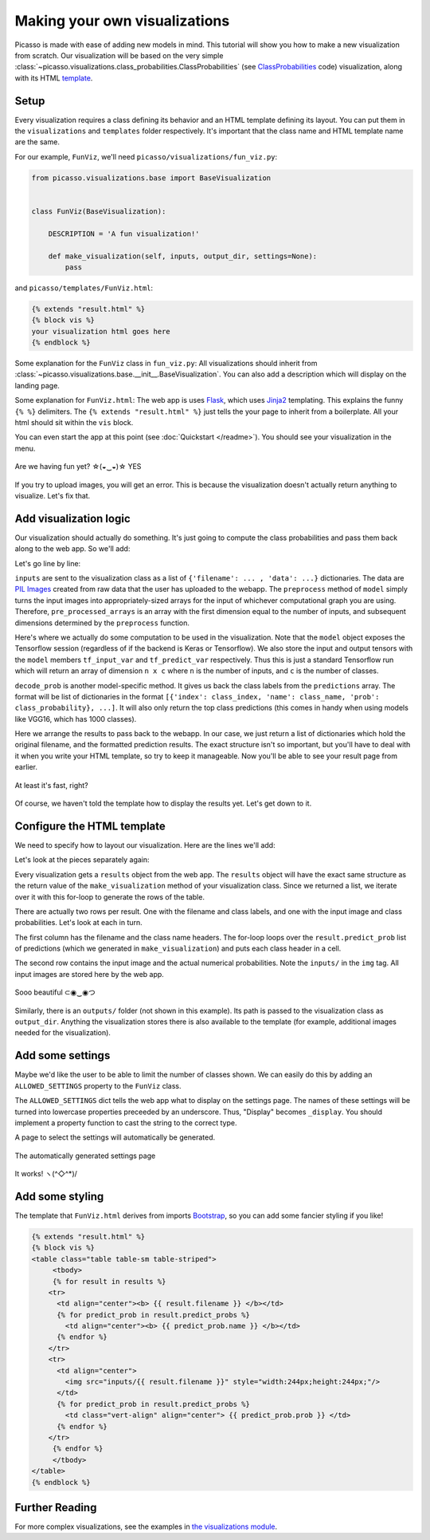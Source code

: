 ===============================
Making your own visualizations
===============================

Picasso is made with ease of adding new models in mind.  This tutorial will show you how to make a new visualization from scratch.  Our visualization will be based on the very simple :class:`~picasso.visualizations.class_probabilities.ClassProbabilities` (see `ClassProbabilities`_ code) visualization, along with its HTML `template`_.

Setup
=====

Every visualization requires a class defining its behavior and an HTML template defining its layout.  You can put them in the ``visualizations`` and ``templates`` folder respectively.  It's important that the class name and HTML template name are the same.

For our example, ``FunViz``, we'll need ``picasso/visualizations/fun_viz.py``:

.. code-block:: python3

   from picasso.visualizations.base import BaseVisualization


   class FunViz(BaseVisualization):

       DESCRIPTION = 'A fun visualization!'

       def make_visualization(self, inputs, output_dir, settings=None):
           pass

and ``picasso/templates/FunViz.html``:

.. code-block:: jinja

   {% extends "result.html" %}
   {% block vis %}
   your visualization html goes here
   {% endblock %}

Some explanation for the ``FunViz`` class in ``fun_viz.py``: All visualizations should inherit from :class:`~picasso.visualizations.base.__init__.BaseVisualization`.  You can also add a description which will display on the landing page.

Some explanation for ``FunViz.html``: The web app is uses `Flask`_, which uses `Jinja2`_ templating.  This explains the funny ``{% %}`` delimiters.   The ``{% extends "result.html" %}`` just tells the your page to inherit from a boilerplate.  All your html should sit within the ``vis`` block.

You can even start the app at this point (see :doc:`Quickstart </readme>`).  You should see your visualization in the menu.

.. figure:: _static/menu.png
   :align: center

   Are we having fun yet? ☆(◒‿◒)☆ YES

If you try to upload images, you will get an error.  This is because the visualization doesn't actually return anything to visualize.  Let's fix that.

Add visualization logic
=======================
   
Our visualization should actually do something.  It's just going to compute the class probabilities and pass them back along to the web app. So we'll add:

.. code-block:: python3
   :emphasize-lines: 9-21

   from picasso.visualizations.base import BaseVisualization


   class FunViz(BaseVisualization):

       DESCRIPTION = 'A fun visualization!'

       def make_visualization(self, inputs, output_dir):
           pre_processed_arrays = self.model.preprocess([example['data']
                                                        for example in inputs])
           predictions = self.model.sess.run(self.model.tf_predict_var,
                                             feed_dict={self.model.tf_input_var:
                                                        pre_processed_arrays})
           filtered_predictions = self.model.decode_prob(predictions)
           results = []
           for i, inp in enumerate(inputs):
               results.append({'input_file_name': inp['filename'],
                               'predict_probs': filtered_predictions[i]})
           return results

Let's go line by line:

.. code-block:: python3
   :emphasize-lines: 7,8 

   ...

   class FunViz(BaseVisualization):
       ...

       def make_visualization(self, inputs, output_dir):
           pre_processed_arrays = self.model.preprocess([example['data']
                                                        for example in inputs])
           ...

``inputs`` are sent to the visualization class as a list of ``{'filename': ... , 'data': ...}`` dictionaries.  The data are `PIL Images`_ created from raw data that the user has uploaded to the webapp.  The ``preprocess`` method of ``model`` simply turns the input images into appropriately-sized arrays for the input of whichever computational graph you are using.  Therefore, ``pre_processed_arrays`` is an array with the first dimension equal to the number of inputs, and subsequent dimensions determined by the ``preprocess`` function.

.. code-block:: python3
   :emphasize-lines: 9-11 

   ...

   class FunViz(BaseVisualization):
       ...

       def make_visualization(self, inputs, output_dir):
           pre_processed_arrays = self.model.preprocess([example['data']
                                                        for example in inputs])
           predictions = self.model.sess.run(self.model.tf_predict_var,
                                             feed_dict={self.model.tf_input_var:
                                                        pre_processed_arrays})
           ...

Here's where we actually do some computation to be used in the visualization. Note that the ``model`` object exposes the Tensorflow session (regardless of if the backend is Keras or Tensorflow).  We also store the input and output tensors with the ``model`` members ``tf_input_var`` and ``tf_predict_var`` respectively.  Thus this is just a standard Tensorflow run which will return an array of dimension ``n x c`` where ``n`` is the number of inputs, and ``c`` is the number of classes. 

.. code-block:: python3
   :emphasize-lines: 12

   ...

   class FunViz(BaseVisualization):
       ...

       def make_visualization(self, inputs, output_dir):
           pre_processed_arrays = self.model.preprocess([example['data']
                                                        for example in inputs])
           predictions = self.model.sess.run(self.model.tf_predict_var,
                                             feed_dict={self.model.tf_input_var:
                                                        pre_processed_arrays})
           filtered_predictions = self.model.decode_prob(predictions)
           ...

``decode_prob`` is another model-specific method.  It gives us back the class labels from the ``predictions`` array.  The format will be list of dictionaries in the format ``[{'index': class_index, 'name': class_name, 'prob': class_probability}, ...]``.  It will also only return the top class predictions (this comes in handy when using models like VGG16, which has 1000 classes).

.. code-block:: python3
   :emphasize-lines: 13-17

   ...

   class FunViz(BaseVisualization):
       ...

       def make_visualization(self, inputs, output_dir):
           pre_processed_arrays = self.model.preprocess([example['data']
                                                        for example in inputs])
           predictions = self.model.sess.run(self.model.tf_predict_var,
                                             feed_dict={self.model.tf_input_var:
                                                        pre_processed_arrays})
           filtered_predictions = self.model.decode_prob(predictions)
           results = []
           for i, inp in enumerate(inputs):
               results.append({'input_file_name': inp['filename'],
                               'predict_probs': filtered_predictions[i]})
           return results

Here we arrange the results to pass back to the webapp.    In our case, we just return a list of dictionaries which hold the original filename, and the formatted prediction results. The exact structure isn't so important, but you'll have to deal with it when you write your HTML template, so try to keep it manageable. Now you'll be able to see your result page from earlier.

.. figure:: _static/result_nohtml.png
   :align: center

   At least it's fast, right? 

Of course, we haven't told the template how to display the results yet.  Let's get down to it.

Configure the HTML template
===========================

We need to specify how to layout our visualization.  Here are the lines we'll add:

.. code-block:: jinja
   :emphasize-lines: 3-20

   {% extends "result.html" %}
   {% block vis %}
   <table>
   {% for result in results %}
       <tr>
         <td><b> {{ result.filename }} </b></td>
         {% for predict_prob in result.predict_probs %}
           <td><b> {{ predict_prob.name }} </b></td>
         {% endfor %}
       </tr>
       <tr>
         <td>
           <img src="inputs/{{ result.filename }}" style="width:244px;height:244px;"/>
         </td>
         {% for predict_prob in result.predict_probs %}
           <td> {{ predict_prob.prob }} </td>
         {% endfor %}
       </tr>
   {% endfor %}
   </table>
   {% endblock %}

Let's look at the pieces separately again:

.. code-block:: jinja
   :emphasize-lines: 3,4,19,20

   {% extends "result.html" %}
   {% block vis %}
   <table>
   {% for result in results %}
       <tr>
         <td><b> {{ result.filename }} </b></td>
         {% for predict_prob in result.predict_probs %}
           <td><b> {{ predict_prob.name }} </b></td>
         {% endfor %}
       </tr>
       <tr>
         <td>
           <img src="inputs/{{ result.filename }}" style="width:244px;height:244px;"/>
         </td>
         {% for predict_prob in result.predict_probs %}
           <td> {{ predict_prob.prob }} </td>
         {% endfor %}
       </tr>
   {% endfor %}
   </table>
   {% endblock %}

Every visualization gets a ``results`` object from the web app.  The ``results`` object will have the exact same structure as the return value of the ``make_visualization`` method of your visualization class.  Since we returned a list, we iterate over it with this for-loop to generate the rows of the table.

.. code-block:: jinja
   :emphasize-lines: 5,10,11,18

   {% extends "result.html" %}
   {% block vis %}
   <table>
   {% for result in results %}
       <tr>
         <td><b> {{ result.filename }} </b></td>
         {% for predict_prob in result.predict_probs %}
           <td><b> {{ predict_prob.name }} </b></td>
         {% endfor %}
       </tr>
       <tr>
         <td>
           <img src="inputs/{{ result.filename }}" style="width:244px;height:244px;"/>
         </td>
         {% for predict_prob in result.predict_probs %}
           <td> {{ predict_prob.prob }} </td>
         {% endfor %}
       </tr>
   {% endfor %}
   </table>
   {% endblock %}

There are actually two rows per result.  One with the filename and class labels, and one with the input image and class probabilities.  Let's look at each in turn.

.. code-block:: jinja
   :emphasize-lines: 6-9

   {% extends "result.html" %}
   {% block vis %}
   <table>
   {% for result in results %}
       <tr>
         <td><b> {{ result.filename }} </b></td>
         {% for predict_prob in result.predict_probs %}
           <td><b> {{ predict_prob.name }} </b></td>
         {% endfor %}
       </tr>
       <tr>
         <td>
           <img src="inputs/{{ result.filename }}" style="width:244px;height:244px;"/>
         </td>
         {% for predict_prob in result.predict_probs %}
           <td> {{ predict_prob.prob }} </td>
         {% endfor %}
       </tr>
   {% endfor %}
   </table>
   {% endblock %}

The first column has the filename and the class name headers.  The for-loop loops over the ``result.predict_prob`` list of predictions (which we generated in ``make_visualization``) and puts each class header in a cell.

.. code-block:: jinja
   :emphasize-lines: 12-17

   {% extends "result.html" %}
   {% block vis %}
   <table>
   {% for result in results %}
       <tr>
         <td><b> {{ result.filename }} </b></td>
         {% for predict_prob in result.predict_probs %}
           <td><b> {{ predict_prob.name }} </b></td>
         {% endfor %}
       </tr>
       <tr>
         <td>
           <img src="inputs/{{ result.filename }}" style="width:244px;height:244px;"/>
         </td>
         {% for predict_prob in result.predict_probs %}
           <td> {{ predict_prob.prob }} </td>
         {% endfor %}
       </tr>
   {% endfor %}
   </table>
   {% endblock %}

The second row contains the input image and the actual numerical probabilities.  Note the ``inputs/`` in the ``img`` tag.  All input images are stored here by the web app. 

.. figure:: _static/basic_vis.png
   :align: center

   Sooo beautiful ⊂◉‿◉つ

Similarly, there is an ``outputs/`` folder (not shown in this example).  Its path is passed to the visualization class as ``output_dir``.  Anything the visualization stores there is also available to the template (for example, additional images needed for the visualization).

Add some settings
=================

Maybe we'd like the user to be able to limit the number of classes shown.  We can easily do this by adding an ``ALLOWED_SETTINGS`` property to the ``FunViz`` class.

.. code-block:: python3
   :emphasize-lines: 6, 10-12, 24

   from picasso.visualizations import BaseVisualization


   class FunViz(BaseVisualization):

       ALLOWED_SETTINGS = {'Display': ['1', '2', '3']}

       DESCRIPTION = 'A fun visualization!'

       @property
       def display(self):
           return int(self._display)

       def make_visualization(self, inputs, output_dir, settings=None):
           pre_processed_arrays = self.model.preprocess([example['data']
                                                        for example in inputs])
           predictions = self.model.sess.run(self.model.tf_predict_var,
                                             feed_dict={self.model.tf_input_var:
                                                        pre_processed_arrays})
           filtered_predictions = self.model.decode_prob(predictions)
           results = []
           for i, inp in enumerate(inputs):
               results.append({'input_file_name': inp['filename'],
                               'predict_probs': filtered_predictions[i][:self.display})
           return results

The ``ALLOWED_SETTINGS`` dict tells the web app what to display on the settings page.  The names of these settings will be turned into lowercase properties preceeded by an underscore.  Thus, "Display" becomes ``_display``.  You should implement a property function to cast the string to the correct type.

A page to select the settings will automatically be generated.

.. figure:: _static/setting.png
   :align: center

   The automatically generated settings page
   
.. figure:: _static/with_settings.png
   :align: center

   It works! ヽ(^◇^*)/ 

Add some styling
================

The template that ``FunViz.html`` derives from imports `Bootstrap`_, so you can add some fancier styling if you like!

.. code-block:: jinja

   {% extends "result.html" %}
   {% block vis %}
   <table class="table table-sm table-striped">
   	<tbody>
   	{% for result in results %}
       <tr>
         <td align="center"><b> {{ result.filename }} </b></td>
         {% for predict_prob in result.predict_probs %}
           <td align="center"><b> {{ predict_prob.name }} </b></td>
         {% endfor %}
       </tr>
       <tr>
         <td align="center">
           <img src="inputs/{{ result.filename }}" style="width:244px;height:244px;"/>
         </td>
         {% for predict_prob in result.predict_probs %}
           <td class="vert-align" align="center"> {{ predict_prob.prob }} </td>
         {% endfor %}
       </tr>
   	{% endfor %}
   	</tbody>
   </table>
   {% endblock %}

Further Reading
===============

For more complex visualizations, see the examples in `the visualizations module`_.

.. _ClassProbabilities: https://github.com/merantix/picasso/blob/master/picasso/visualizations/class_probabilities.py

.. _template: https://github.com/merantix/picasso/blob/master/picasso/templates/ClassProbabilities.html

.. _Flask: http://flask.pocoo.org/

.. _Jinja2: http://jinja.pocoo.org/docs/

.. _PIL Images: http://pillow.readthedocs.io/en/latest/reference/Image.html

.. _Bootstrap: http://getbootstrap.com/

.. _the visualizations module: https://github.com/merantix/picasso/blob/master/picasso/visualizations/
